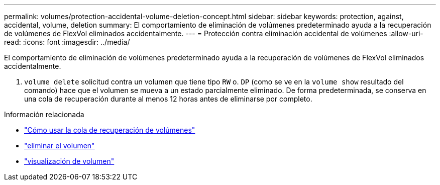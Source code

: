 ---
permalink: volumes/protection-accidental-volume-deletion-concept.html 
sidebar: sidebar 
keywords: protection, against, accidental, volume, deletion 
summary: El comportamiento de eliminación de volúmenes predeterminado ayuda a la recuperación de volúmenes de FlexVol eliminados accidentalmente. 
---
= Protección contra eliminación accidental de volúmenes
:allow-uri-read: 
:icons: font
:imagesdir: ../media/


[role="lead"]
El comportamiento de eliminación de volúmenes predeterminado ayuda a la recuperación de volúmenes de FlexVol eliminados accidentalmente.

A. `volume delete` solicitud contra un volumen que tiene tipo `RW` o. `DP` (como se ve en la `volume show` resultado del comando) hace que el volumen se mueva a un estado parcialmente eliminado. De forma predeterminada, se conserva en una cola de recuperación durante al menos 12 horas antes de eliminarse por completo.

.Información relacionada
* link:https://kb.netapp.com/Advice_and_Troubleshooting/Data_Storage_Software/ONTAP_OS/How_to_use_the_Volume_Recovery_Queue["Cómo usar la cola de recuperación de volúmenes"^]
* link:https://docs.netapp.com/us-en/ontap-cli/volume-delete.html["eliminar el volumen"^]
* link:https://docs.netapp.com/us-en/ontap-cli/volume-show.html["visualización de volumen"^]

